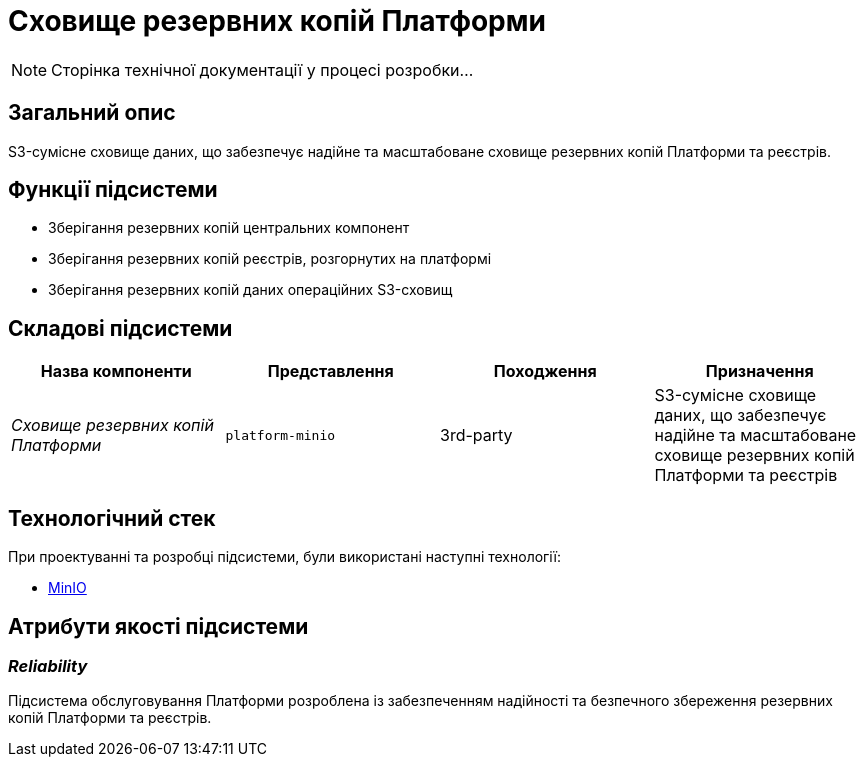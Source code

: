 = Сховище резервних копій Платформи

[NOTE]
--
Сторінка технічної документації у процесі розробки...
--

== Загальний опис

S3-сумісне сховище даних, що забезпечує надійне та масштабоване сховище резервних копій Платформи та реєстрів.

== Функції підсистеми

* Зберігання резервних копій центральних компонент
* Зберігання резервних копій реєстрів, розгорнутих на платформі
* Зберігання резервних копій даних операційних S3-сховищ

== Складові підсистеми

|===
|Назва компоненти|Представлення|Походження|Призначення

|_Сховище резервних копій Платформи_
|`platform-minio`
|3rd-party
|S3-сумісне сховище даних, що забезпечує надійне та масштабоване сховище резервних копій Платформи та реєстрів
|===

== Технологічний стек

При проектуванні та розробці підсистеми, були використані наступні технології:

* xref:arch:architecture/platform-technologies.adoc#minio[MinIO]

== Атрибути якості підсистеми

=== _Reliability_

Підсистема обслуговування Платформи розроблена із забезпеченням надійності та безпечного збереження резервних копій Платформи та реєстрів.